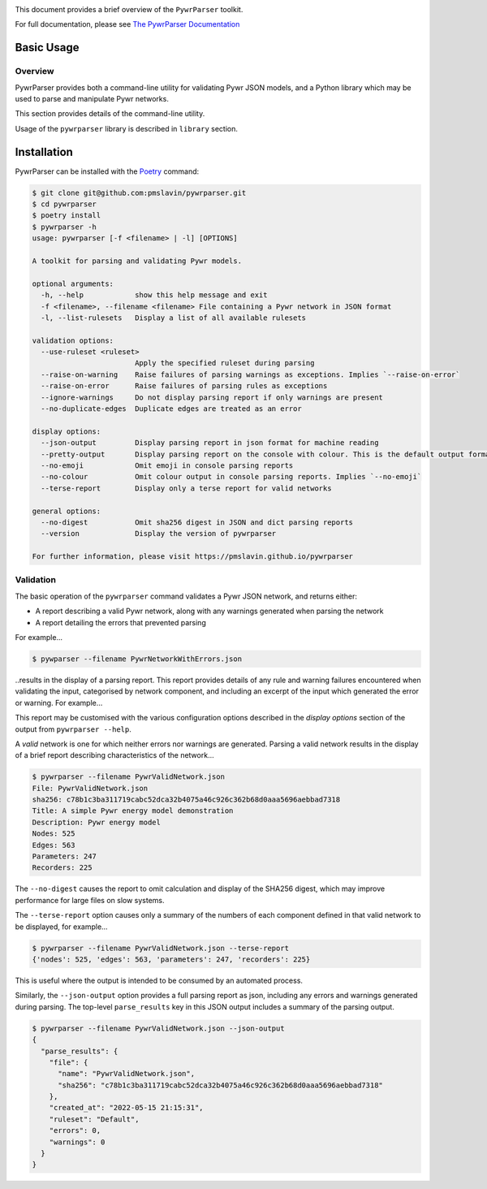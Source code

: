 .. image:: https://github.com/pmslavin/pywrparser/workflows/CI/badge.svg
.. image:: https://github.com/pmslavin/pywrparser/workflows/sphinx-docs-to-gh-pages/badge.svg

This document provides a brief overview of the ``PywrParser`` toolkit.

For full documentation, please see `The PywrParser Documentation <https://pmslavin.github.io/pywrparser/index.html>`_


Basic Usage
===========

Overview
--------

PywrParser provides both a command-line utility for validating Pywr JSON models,
and a Python library which may be used to parse and manipulate Pywr networks.

This section provides details of the command-line utility.

Usage of the ``pywrparser`` library is described in ``library`` section.

Installation
============

PywrParser can be installed with the `Poetry <https://python-poetry.org>`_ command:

.. code-block:: console

    $ git clone git@github.com:pmslavin/pywrparser.git
    $ cd pywrparser
    $ poetry install
    $ pywrparser -h
    usage: pywrparser [-f <filename> | -l] [OPTIONS]

    A toolkit for parsing and validating Pywr models.

    optional arguments:
      -h, --help            show this help message and exit
      -f <filename>, --filename <filename> File containing a Pywr network in JSON format
      -l, --list-rulesets   Display a list of all available rulesets

    validation options:
      --use-ruleset <ruleset>
                            Apply the specified ruleset during parsing
      --raise-on-warning    Raise failures of parsing warnings as exceptions. Implies `--raise-on-error`
      --raise-on-error      Raise failures of parsing rules as exceptions
      --ignore-warnings     Do not display parsing report if only warnings are present
      --no-duplicate-edges  Duplicate edges are treated as an error

    display options:
      --json-output         Display parsing report in json format for machine reading
      --pretty-output       Display parsing report on the console with colour. This is the default output format
      --no-emoji            Omit emoji in console parsing reports
      --no-colour           Omit colour output in console parsing reports. Implies `--no-emoji`
      --terse-report        Display only a terse report for valid networks

    general options:
      --no-digest           Omit sha256 digest in JSON and dict parsing reports
      --version             Display the version of pywrparser

    For further information, please visit https://pmslavin.github.io/pywrparser


Validation
----------

The basic operation of the ``pywrparser`` command validates a Pywr JSON network,
and returns either:

* A report describing a valid Pywr network, along with any warnings generated
  when parsing the network
* A report detailing the errors that prevented parsing

For example...

.. code-block:: console

    $ pywparser --filename PywrNetworkWithErrors.json

..results in the display of a parsing report. This report provides details of any
rule and warning failures encountered when validating the input, categorised by
network component, and including an excerpt of the input which generated the
error or warning. For example...

.. image:: https://pmslavin.github.io/pywrparser/_images/parsing.report.png
   :name: parsing.report
   :scale: 50%
   :class: scaled-link

This report may be customised with the various configuration options described
in the `display options` section of the output from ``pywrparser --help``.

A *valid* network is one for which neither errors nor warnings are generated.
Parsing a valid network results in the display of a brief report describing
characteristics of the network...

.. code-block:: console

   $ pywrparser --filename PywrValidNetwork.json
   File: PywrValidNetwork.json
   sha256: c78b1c3ba311719cabc52dca32b4075a46c926c362b68d0aaa5696aebbad7318
   Title: A simple Pywr energy model demonstration
   Description: Pywr energy model
   Nodes: 525
   Edges: 563
   Parameters: 247
   Recorders: 225

The ``--no-digest`` causes the report to omit calculation and display of the
SHA256 digest, which may improve performance for large files on slow systems.

The ``--terse-report`` option causes only a summary of the numbers of each component
defined in that valid network to be displayed, for example...

.. code-block:: console

   $ pywrparser --filename PywrValidNetwork.json --terse-report
   {'nodes': 525, 'edges': 563, 'parameters': 247, 'recorders': 225}

This is useful where the output is intended to be consumed by an automated process.

Similarly, the ``--json-output`` option provides a full parsing report as json,
including any errors and warnings generated during parsing. The top-level
``parse_results`` key in this JSON output includes a summary of the parsing output.


.. code-block:: console

   $ pywrparser --filename PywrValidNetwork.json --json-output
   {
     "parse_results": {
       "file": {
         "name": "PywrValidNetwork.json",
         "sha256": "c78b1c3ba311719cabc52dca32b4075a46c926c362b68d0aaa5696aebbad7318"
       },
       "created_at": "2022-05-15 21:15:31",
       "ruleset": "Default",
       "errors": 0,
       "warnings": 0
     }
   }
